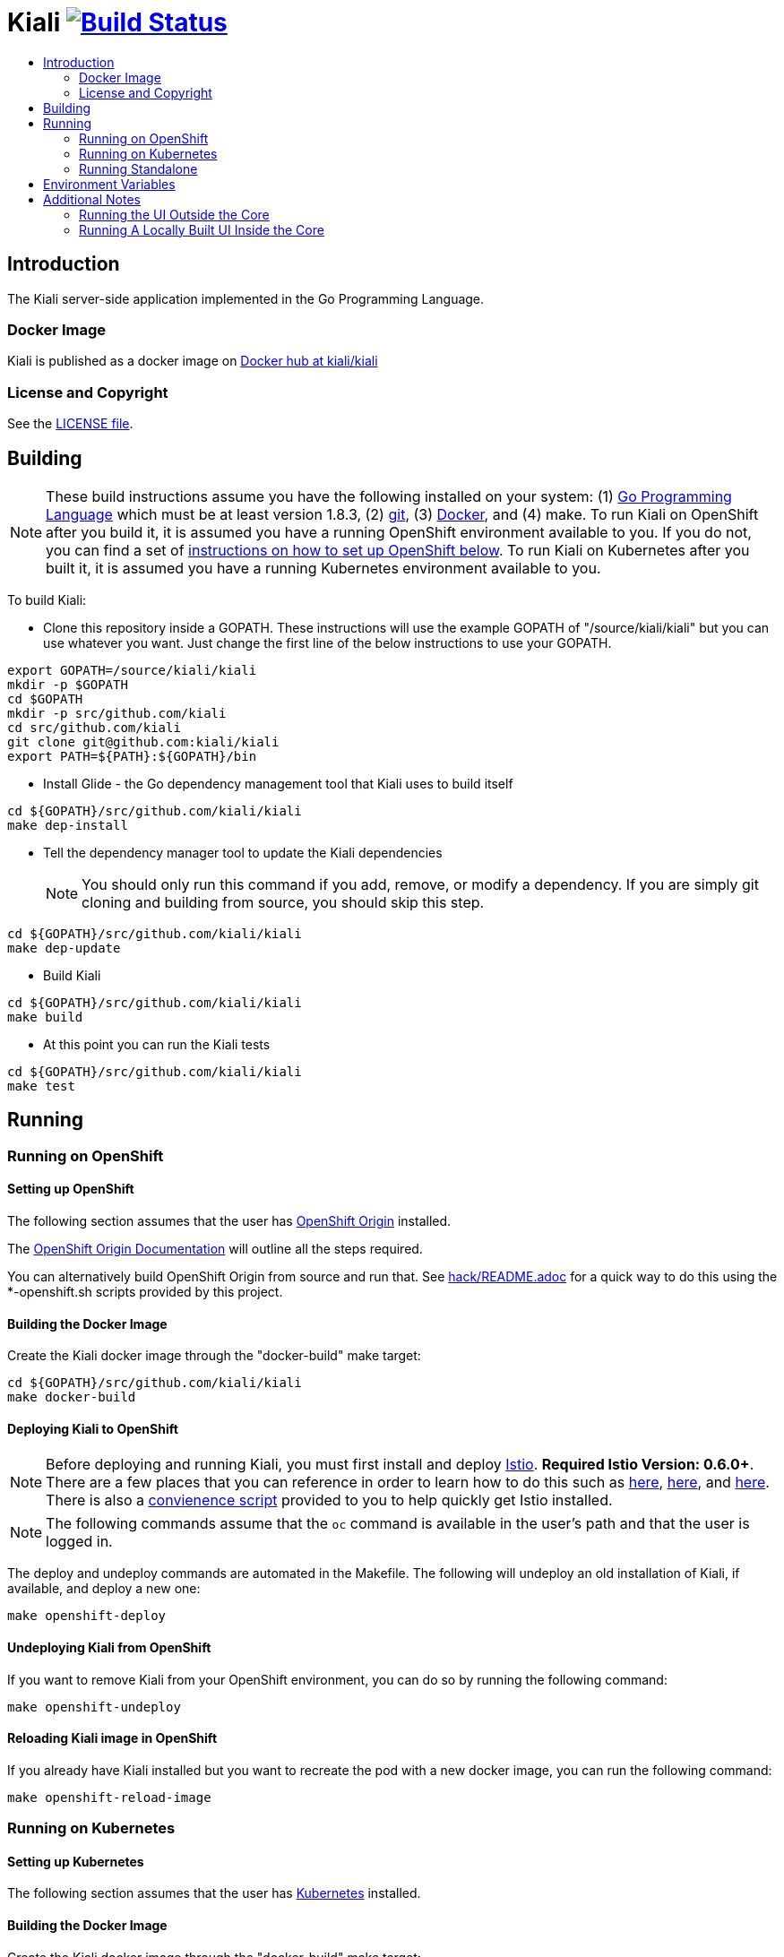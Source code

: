 = Kiali image:https://travis-ci.org/kiali/kiali.svg["Build Status", link="https://travis-ci.org/kiali/kiali"]
:toc: macro
:toc-title:

toc::[]

== Introduction

The Kiali server-side application implemented in the Go Programming Language.

=== Docker Image

Kiali is published as a docker image on https://hub.docker.com/r/kiali/kiali[Docker hub at kiali/kiali]

=== License and Copyright

See the link:./LICENSE[LICENSE file].

== Building

[NOTE]
These build instructions assume you have the following installed on your system: (1) link:http://golang.org/doc/install[Go Programming Language] which must be at least version 1.8.3, (2) link:http://git-scm.com/book/en/v2/Getting-Started-Installing-Git[git], (3) link:https://docs.docker.com/installation/[Docker], and (4) make. To run Kiali on OpenShift after you build it, it is assumed you have a running OpenShift environment available to you. If you do not, you can find a set of link:#setting-up-openshift[instructions on how to set up OpenShift below]. To run Kiali on Kubernetes after you built it, it is assumed you have a running Kubernetes environment available to you.

To build Kiali:

* Clone this repository inside a GOPATH. These instructions will use the example GOPATH of "/source/kiali/kiali" but you can use whatever you want. Just change the first line of the below instructions to use your GOPATH.

[source,shell]
----
export GOPATH=/source/kiali/kiali
mkdir -p $GOPATH
cd $GOPATH
mkdir -p src/github.com/kiali
cd src/github.com/kiali
git clone git@github.com:kiali/kiali
export PATH=${PATH}:${GOPATH}/bin
----

* Install Glide - the Go dependency management tool that Kiali uses to build itself

[source,shell]
----
cd ${GOPATH}/src/github.com/kiali/kiali
make dep-install
----

* Tell the dependency manager tool to update the Kiali dependencies
[NOTE]
You should only run this command if you add, remove, or modify a dependency. If you are simply git cloning and building from source, you should skip this step.

[source,shell]
----
cd ${GOPATH}/src/github.com/kiali/kiali
make dep-update
----

* Build Kiali

[source,shell]
----
cd ${GOPATH}/src/github.com/kiali/kiali
make build
----

* At this point you can run the Kiali tests

[source,shell]
----
cd ${GOPATH}/src/github.com/kiali/kiali
make test
----

== Running

=== Running on OpenShift

==== Setting up OpenShift

The following section assumes that the user has link:https://github.com/openshift/origin[OpenShift Origin] installed.

The link:https://docs.openshift.org/latest/welcome/index.html[OpenShift Origin Documentation] will outline all the steps required.

You can alternatively build OpenShift Origin from source and run that. See link:hack/README.adoc[] for a quick way to do this using the *-openshift.sh scripts provided by this project.

==== Building the Docker Image

Create the Kiali docker image through the "docker-build" make target:

[source,shell]
----
cd ${GOPATH}/src/github.com/kiali/kiali
make docker-build
----

==== Deploying Kiali to OpenShift

[NOTE]
Before deploying and running Kiali, you must first install and deploy link:https://istio.io[Istio]. *Required Istio Version: 0.6.0+*. There are a few places that you can reference in order to learn how to do this such as link:https://github.com/redhat-developer-demos/istio-tutorial[here], link:https://blog.openshift.com/evaluate-istio-openshift/[here], and link:https://istio.io/docs/setup/kubernetes/quick-start.html[here]. There is also a link:hack/istio[convienence script] provided to you to help quickly get Istio installed.

[NOTE]
The following commands assume that the `oc` command is available in the user's path and that the user is logged in.

The deploy and undeploy commands are automated in the Makefile. The following will undeploy an old installation of Kiali, if available, and deploy a new one:
----
make openshift-deploy
----

==== Undeploying Kiali from OpenShift

If you want to remove Kiali from your OpenShift environment, you can do so by running the following command:

[source,shell]
----
make openshift-undeploy
----

==== Reloading Kiali image in OpenShift

If you already have Kiali installed but you want to recreate the pod with a new docker image, you can run the following command:

[source,shell]
----
make openshift-reload-image
----

=== Running on Kubernetes

==== Setting up Kubernetes

The following section assumes that the user has link:https://github.com/kubernetes/kubernetes[Kubernetes] installed.

==== Building the Docker Image

Create the Kiali docker image through the "docker-build" make target:

[source,shell]
----
cd ${GOPATH}/src/github.com/kiali/kiali
make docker-build
----

Note that if you are using minikube, you can build the docker image and push it directly into the minikube docker daemon using the alternative make target `minikube-docker`:

[source,shell]
----
cd ${GOPATH}/src/github.com/kiali/kiali
make minikube-docker
----

==== Deploying Kiali to Kubernetes

[NOTE]
Before deploying and running Kiali, you must first install and deploy link:https://istio.io[Istio]. *Required Istio Version: 0.6.0+*. There are a few places that you can reference in order to learn how to do this such as link:https://github.com/redhat-developer-demos/istio-tutorial[here], link:https://blog.openshift.com/evaluate-istio-openshift/[here], and link:https://istio.io/docs/setup/kubernetes/quick-start.html[here]. There is also a link:hack/istio[convienence script] provided to you to help quickly get Istio installed.

[NOTE]
The following commands assume that the `kubectl` command is available in the user's path and that the user is logged in.

[NOTE]
In order to deploy on Kubernetes and to be able to access the deployed service, you must ensure you have Ingress support. If you are using minikube, you need to run `minikube addons enable ingress` and add `kiali` as a hostname in your `/etc/hosts` via something like this command: `echo "$(minikube ip) kiali" | sudo tee -a /etc/hosts`

The deploy and undeploy commands are automated in the Makefile. The following will undeploy an old installation of Kiali, if available, and deploy a new one:
----
make k8s-deploy
----

==== Undeploying Kiali from Kubernetes

If you want to remove Kiali from your Kubernetes environment, you can do so by running the following command:

[source,shell]
----
make k8s-undeploy
----

==== Reloading Kiali image in Kubernetes

If you already have Kiali installed but you want to recreate the pod with a new docker image, you can run the following command:

[source,shell]
----
make k8s-reload-image
----

=== Running Standalone

Sometimes you may want to run Kiali outside of any container environment, perhaps for debugging purposes. To do this, run:

[source,shell]
----
cd ${GOPATH}/src/github.com/kiali/kiali
make install
make run
----

The "install" target installs the Kiali executable in your GOPATH /bin directory so you can run it outside of the Makefile:

[source,shell]
----
cd ${GOPATH}/src/github.com/kiali/kiali
make install
${GOPATH}/bin/kiali -config <your-config-file>
----

== Environment Variables

Many configuration settings can optionally be set via environment variables. If one of the environment variables below are set, they serve as the default value for its associated YAML configuration setting. The following are currently supported:

[cols="1a,1a"]
|===
|Environment Variable Name|Description and YAML Setting

|`IDENTITY_CERT_FILE`
|Certificate file used to identify the file server. If set, you must go over https to retrieve content from the file server.
[source,yaml]
----
identity:
  cert_file: VALUE
----

|`IDENTITY_PRIVATE_KEY_FILE`
|Private key file used to identify the server. If set, you must go over https to retrieve content from the file server.
[source,yaml]
----
identity:
  private_key_file: VALUE
----

|`SERVER_ADDRESS`
|Where the http server is bound to.
[source,yaml]
----
server:
  address: VALUE
----

|`SERVER_PORT`
|Where the http server is listening.
[source,yaml]
----
server:
  port: VALUE
----

|`SERVER_CREDENTIALS_USERNAME`
|If this (and password) is set, these credentials are required in order to get content from the server.
[source,yaml]
----
server:
  credentials:
    username: VALUE
----

|`SERVER_CREDENTIALS_PASSWORD`
|If this (and username) is set, these credentials are required in order to get content from the server.
[source,yaml]
----
server:
  credentials:
    password: VALUE
----

|`SERVER_CORS_ALLOW_ALL`
|When true, allows the web console to send requests to other domains other than where the console came from. Typically used for development environments only.
[source,yaml]
----
server:
  cors_allow_all: (true\|false)
----

|`SERVER_STATIC_CONTENT_ROOT_DIRECTORY`
|The file server will serve all static content found under this root directory.
[source,yaml]
----
server:
  static_content_root_directory: VALUE
----

|`PROMETHEUS_SERVICE_URL`
|The URL used to access and query the Prometheus Server.
[source,yaml]
----
prometheus_service_url: VALUE
----

|`ISTIO_SIDECAR_ANNOTATION`
|The annotation used by Istio in a Deployment template.
[source,yaml]
----
istio_sidecar_annotation: VALUE
----

|`SERVICE_FILTER_LABEL_NAME`
|Label name which all resources of a service are group by. Default is `app`.
[source,yaml]
----
service_filter_label_name: VALUE
----

|`GRAFANA_DISPLAY_LINK`
|When true, a link to Grafana will be displayed for more metrics.
[source,yaml]
----
grafana:
  display_link: (true\|false)
----

|`GRAFANA_URL`
|The URL to the Grafana server. When not set, the URL may be automatically detected from OpenShift or Kubernetes API.
[source,yaml]
----
grafana:
  url: VALUE
----

|`GRAFANA_SERVICE_NAMESPACE`
|The Kubernetes namespace that holds the Grafana service. This configuration is ignored if `GRAFANA_URL` is set. Default is `istio-system`.
[source,yaml]
----
grafana:
  service_namespace: VALUE
----

|`GRAFANA_SERVICE`
|The OpenShift route name or the Kubernetes service name for Grafana. This configuration is ignored if `GRAFANA_URL` is set. Default is `grafana`.
[source,yaml]
----
grafana:
  service: VALUE
----

|`GRAFANA_DASHBOARD`
|The name of the Grafana dashboard used as a landing page. Default is `istio-dashboard`.
[source,yaml]
----
grafana:
  dashboard: VALUE
----

|`GRAFANA_VAR_SERVICE_SOURCE`
|The name of the Grafana variable that controls service sources, as defined in the configured `GRAFANA_DASHBOARD`. Default is `var-source`.
[source,yaml]
----
grafana:
  var_service_source: VALUE
----

|`GRAFANA_VAR_SERVICE_DEST`
|The name of the Grafana variable that controls service destinations, as defined in the configured `GRAFANA_DASHBOARD`. Default is `var-http_destination`.
[source,yaml]
----
grafana:
  var_service_dest: VALUE
----

|`JAEGER_URL`
|The URL to the Jaeger server. When not set, the URL may be automatically detected from OpenShift or Kubernetes API.
[source,yaml]
----
jaeger:
  url: VALUE
----

|`JAEGER_SERVICE_NAMESPACE`
|The Kubernetes namespace that holds the Jaeger service. This configuration is ignored if `JAEGER_URL` is set. Default is `istio-system`.
[source,yaml]
----
jaeger:
  service_namespace: VALUE
----

|`JAEGER_SERVICE`
|The OpenShift route name or the Kubernetes service name for Jaeger. This configuration is ignored if `JAEGER_URL` is set. Default is `jaeger-query`.
[source,yaml]
----
jaeger:
  service: VALUE
----
|===

== Additional Notes

=== Running the UI Outside the Core

When developing the http://github.com/kiali/kiali-ui[Kiali UI] you will find it useful to run it outside of the core to make it easier to update the UI code and see the changes without having to recompile. The prefered approach for this is to use a proxy on the UI to mount the core. The process is described https://github.com/kiali/kiali-ui#developing[here].

=== Running A Locally Built UI Inside the Core

If you are developing the UI on your local machine but you want to see it deployed and running inside of the core server, you can do so by setting the environment variable CONSOLE_VERSION to the value "local" when building the docker image via the `docker-build` target. By default, your UI's build/ directory is assumed to be in a directory called `kiali-ui` that is a peer directory of the GOPATH root directory for the core server. If it is not, you can set the environment variable CONSOLE_LOCAL_DIR to the value of the path of the root directory for the UI such that `$CONSOLE_LOCAL_DIR/build` contains the generated build files for the UI.

For example, if your GOPATH directory for the Kiali project is `/source/kiali/kiali` and you have git cloned the Kiali UI repository in `/source/kiali/kiali-ui` then you do not need to set CONSOLE_LOCAL_DIR. You can embed your locally built console into the core docker image via:

[source,shell]
----
CONSOLE_VERSION=local make docker-build
----

If you git cloned the Kiali UI repository in directory `/my/git/repo` and have built the UI there (such that the build files are located at `/my/git/repo/build`) then you can embed that locally built console into the core docker image via:

[source,shell]
----
CONSOLE_VERSION=local CONSOLE_LOCAL_DIR=/my/git/repo make docker-build
----
